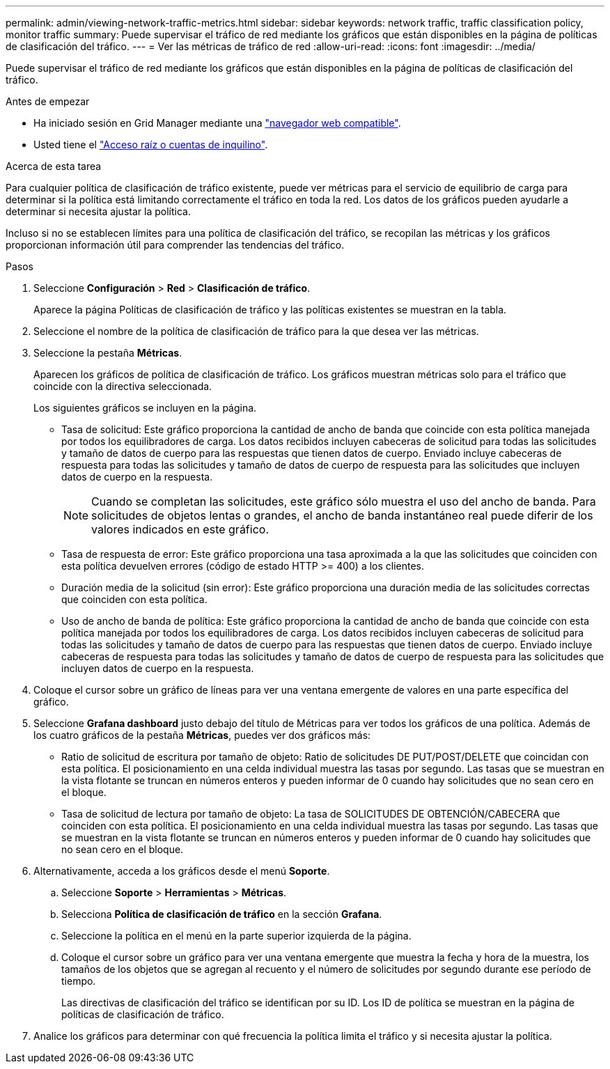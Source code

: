 ---
permalink: admin/viewing-network-traffic-metrics.html 
sidebar: sidebar 
keywords: network traffic, traffic classification policy, monitor traffic 
summary: Puede supervisar el tráfico de red mediante los gráficos que están disponibles en la página de políticas de clasificación del tráfico. 
---
= Ver las métricas de tráfico de red
:allow-uri-read: 
:icons: font
:imagesdir: ../media/


[role="lead"]
Puede supervisar el tráfico de red mediante los gráficos que están disponibles en la página de políticas de clasificación del tráfico.

.Antes de empezar
* Ha iniciado sesión en Grid Manager mediante una link:../admin/web-browser-requirements.html["navegador web compatible"].
* Usted tiene el link:admin-group-permissions.html["Acceso raíz o cuentas de inquilino"].


.Acerca de esta tarea
Para cualquier política de clasificación de tráfico existente, puede ver métricas para el servicio de equilibrio de carga para determinar si la política está limitando correctamente el tráfico en toda la red. Los datos de los gráficos pueden ayudarle a determinar si necesita ajustar la política.

Incluso si no se establecen límites para una política de clasificación del tráfico, se recopilan las métricas y los gráficos proporcionan información útil para comprender las tendencias del tráfico.

.Pasos
. Seleccione *Configuración* > *Red* > *Clasificación de tráfico*.
+
Aparece la página Políticas de clasificación de tráfico y las políticas existentes se muestran en la tabla.

. Seleccione el nombre de la política de clasificación de tráfico para la que desea ver las métricas.
. Seleccione la pestaña *Métricas*.
+
Aparecen los gráficos de política de clasificación de tráfico. Los gráficos muestran métricas solo para el tráfico que coincide con la directiva seleccionada.

+
Los siguientes gráficos se incluyen en la página.

+
** Tasa de solicitud: Este gráfico proporciona la cantidad de ancho de banda que coincide con esta política manejada por todos los equilibradores de carga. Los datos recibidos incluyen cabeceras de solicitud para todas las solicitudes y tamaño de datos de cuerpo para las respuestas que tienen datos de cuerpo. Enviado incluye cabeceras de respuesta para todas las solicitudes y tamaño de datos de cuerpo de respuesta para las solicitudes que incluyen datos de cuerpo en la respuesta.
+

NOTE: Cuando se completan las solicitudes, este gráfico sólo muestra el uso del ancho de banda. Para solicitudes de objetos lentas o grandes, el ancho de banda instantáneo real puede diferir de los valores indicados en este gráfico.

** Tasa de respuesta de error: Este gráfico proporciona una tasa aproximada a la que las solicitudes que coinciden con esta política devuelven errores (código de estado HTTP >= 400) a los clientes.
** Duración media de la solicitud (sin error): Este gráfico proporciona una duración media de las solicitudes correctas que coinciden con esta política.
** Uso de ancho de banda de política: Este gráfico proporciona la cantidad de ancho de banda que coincide con esta política manejada por todos los equilibradores de carga. Los datos recibidos incluyen cabeceras de solicitud para todas las solicitudes y tamaño de datos de cuerpo para las respuestas que tienen datos de cuerpo. Enviado incluye cabeceras de respuesta para todas las solicitudes y tamaño de datos de cuerpo de respuesta para las solicitudes que incluyen datos de cuerpo en la respuesta.


. Coloque el cursor sobre un gráfico de líneas para ver una ventana emergente de valores en una parte específica del gráfico.
. Seleccione *Grafana dashboard* justo debajo del título de Métricas para ver todos los gráficos de una política. Además de los cuatro gráficos de la pestaña *Métricas*, puedes ver dos gráficos más:
+
** Ratio de solicitud de escritura por tamaño de objeto: Ratio de solicitudes DE PUT/POST/DELETE que coincidan con esta política. El posicionamiento en una celda individual muestra las tasas por segundo. Las tasas que se muestran en la vista flotante se truncan en números enteros y pueden informar de 0 cuando hay solicitudes que no sean cero en el bloque.
** Tasa de solicitud de lectura por tamaño de objeto: La tasa de SOLICITUDES DE OBTENCIÓN/CABECERA que coinciden con esta política. El posicionamiento en una celda individual muestra las tasas por segundo. Las tasas que se muestran en la vista flotante se truncan en números enteros y pueden informar de 0 cuando hay solicitudes que no sean cero en el bloque.


. Alternativamente, acceda a los gráficos desde el menú *Soporte*.
+
.. Seleccione *Soporte* > *Herramientas* > *Métricas*.
.. Selecciona *Política de clasificación de tráfico* en la sección *Grafana*.
.. Seleccione la política en el menú en la parte superior izquierda de la página.
.. Coloque el cursor sobre un gráfico para ver una ventana emergente que muestra la fecha y hora de la muestra, los tamaños de los objetos que se agregan al recuento y el número de solicitudes por segundo durante ese período de tiempo.
+
Las directivas de clasificación del tráfico se identifican por su ID. Los ID de política se muestran en la página de políticas de clasificación de tráfico.



. Analice los gráficos para determinar con qué frecuencia la política limita el tráfico y si necesita ajustar la política.

